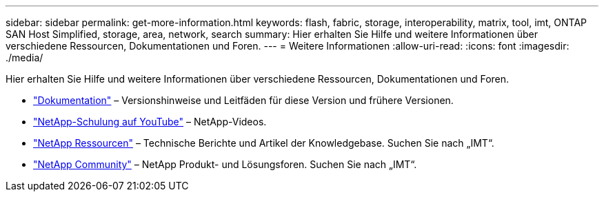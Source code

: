 ---
sidebar: sidebar 
permalink: get-more-information.html 
keywords: flash, fabric, storage, interoperability, matrix, tool, imt, ONTAP SAN Host Simplified, storage, area, network, search 
summary: Hier erhalten Sie Hilfe und weitere Informationen über verschiedene Ressourcen, Dokumentationen und Foren. 
---
= Weitere Informationen
:allow-uri-read: 
:icons: font
:imagesdir: ./media/


[role="lead"]
Hier erhalten Sie Hilfe und weitere Informationen über verschiedene Ressourcen, Dokumentationen und Foren.

* https://docs.netapp.com/ontap-9/index.jsp["Dokumentation"^] – Versionshinweise und Leitfäden für diese Version und frühere Versionen.
* https://www.youtube.com/playlist?list=PLdXI3bZJEw7moxyCCpO4p4G-73NN6q4RH["NetApp-Schulung auf YouTube"^] – NetApp-Videos.
* https://www.netapp.com/["NetApp Ressourcen"^] – Technische Berichte und Artikel der Knowledgebase. Suchen Sie nach „IMT“.
* https://community.netapp.com/["NetApp Community"^] – NetApp Produkt- und Lösungsforen. Suchen Sie nach „IMT“.

